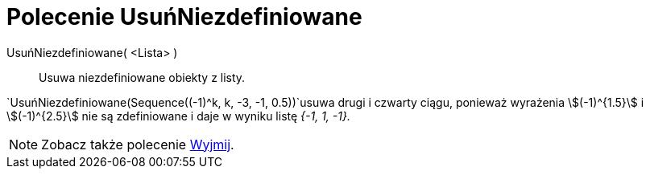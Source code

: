 = Polecenie UsuńNiezdefiniowane
:page-en: commands/RemoveUndefined
ifdef::env-github[:imagesdir: /en/modules/ROOT/assets/images]

UsuńNiezdefiniowane( <Lista> )::
  Usuwa niezdefiniowane obiekty z listy.

[EXAMPLE]
====

`++UsuńNiezdefiniowane(Sequence((-1)^k, k, -3, -1, 0.5))++`usuwa drugi i czwarty ciągu, ponieważ
wyrażenia stem:[(-1)^{1.5}] i stem:[(-1)^{2.5}] nie są zdefiniowane i daje w wyniku listę _{-1, 1, -1}._

====

[NOTE]
====

Zobacz także polecenie  xref:/commands/Wyjmij.adoc[Wyjmij].

====
